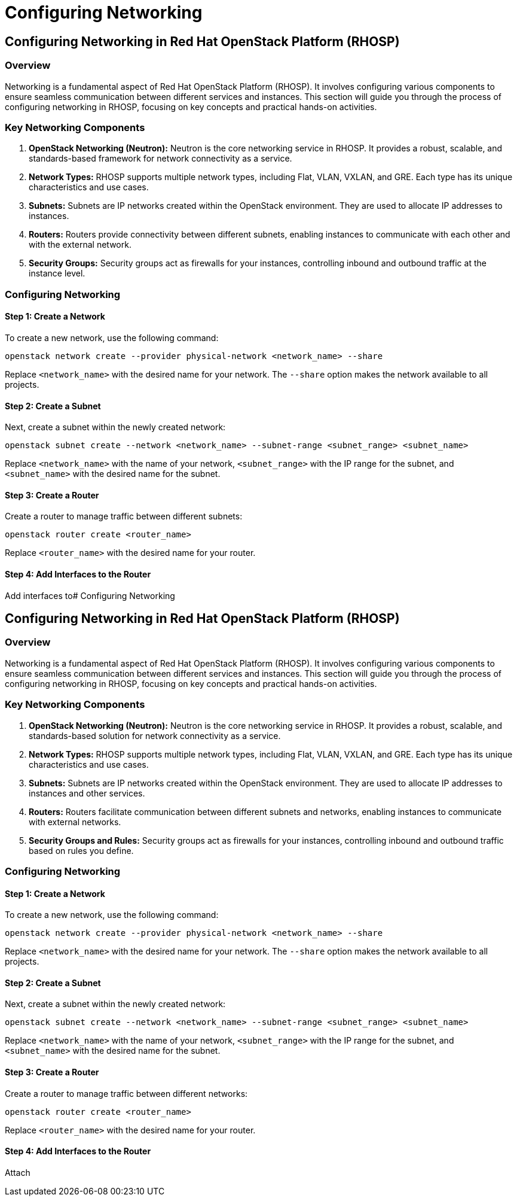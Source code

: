 #  Configuring Networking

## Configuring Networking in Red Hat OpenStack Platform (RHOSP)

### Overview

Networking is a fundamental aspect of Red Hat OpenStack Platform (RHOSP). It involves configuring various components to ensure seamless communication between different services and instances. This section will guide you through the process of configuring networking in RHOSP, focusing on key concepts and practical hands-on activities.

### Key Networking Components

1. **OpenStack Networking (Neutron):** Neutron is the core networking service in RHOSP. It provides a robust, scalable, and standards-based framework for network connectivity as a service.

2. **Network Types:** RHOSP supports multiple network types, including Flat, VLAN, VXLAN, and GRE. Each type has its unique characteristics and use cases.

3. **Subnets:** Subnets are IP networks created within the OpenStack environment. They are used to allocate IP addresses to instances.

4. **Routers:** Routers provide connectivity between different subnets, enabling instances to communicate with each other and with the external network.

5. **Security Groups:** Security groups act as firewalls for your instances, controlling inbound and outbound traffic at the instance level.

### Configuring Networking

#### Step 1: Create a Network

To create a new network, use the following command:

```bash
openstack network create --provider physical-network <network_name> --share
```

Replace `<network_name>` with the desired name for your network. The `--share` option makes the network available to all projects.

#### Step 2: Create a Subnet

Next, create a subnet within the newly created network:

```bash
openstack subnet create --network <network_name> --subnet-range <subnet_range> <subnet_name>
```

Replace `<network_name>` with the name of your network, `<subnet_range>` with the IP range for the subnet, and `<subnet_name>` with the desired name for the subnet.

#### Step 3: Create a Router

Create a router to manage traffic between different subnets:

```bash
openstack router create <router_name>
```

Replace `<router_name>` with the desired name for your router.

#### Step 4: Add Interfaces to the Router

Add interfaces to#  Configuring Networking

## Configuring Networking in Red Hat OpenStack Platform (RHOSP)

### Overview

Networking is a fundamental aspect of Red Hat OpenStack Platform (RHOSP). It involves configuring various components to ensure seamless communication between different services and instances. This section will guide you through the process of configuring networking in RHOSP, focusing on key concepts and practical hands-on activities.

### Key Networking Components

1. **OpenStack Networking (Neutron):** Neutron is the core networking service in RHOSP. It provides a robust, scalable, and standards-based solution for network connectivity as a service.

2. **Network Types:** RHOSP supports multiple network types, including Flat, VLAN, VXLAN, and GRE. Each type has its unique characteristics and use cases.

3. **Subnets:** Subnets are IP networks created within the OpenStack environment. They are used to allocate IP addresses to instances and other services.

4. **Routers:** Routers facilitate communication between different subnets and networks, enabling instances to communicate with external networks.

5. **Security Groups and Rules:** Security groups act as firewalls for your instances, controlling inbound and outbound traffic based on rules you define.

### Configuring Networking

#### Step 1: Create a Network

To create a new network, use the following command:

```bash
openstack network create --provider physical-network <network_name> --share
```

Replace `<network_name>` with the desired name for your network. The `--share` option makes the network available to all projects.

#### Step 2: Create a Subnet

Next, create a subnet within the newly created network:

```bash
openstack subnet create --network <network_name> --subnet-range <subnet_range> <subnet_name>
```

Replace `<network_name>` with the name of your network, `<subnet_range>` with the IP range for the subnet, and `<subnet_name>` with the desired name for the subnet.

#### Step 3: Create a Router

Create a router to manage traffic between different networks:

```bash
openstack router create <router_name>
```

Replace `<router_name>` with the desired name for your router.

#### Step 4: Add Interfaces to the Router

Attach